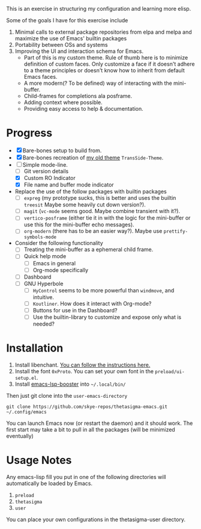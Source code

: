 #+STARTUP: overview inlineimages

#+ATTR_HTML: :style border:2px solid black
#+ATTR_HTML: :align center
[[file:thetasigma-logo.png]]


This is an exercise in structuring my configuration and learning more elisp.

Some of the goals I have for this exercise include

1) Minimal calls to external package repositories from elpa and melpa and
   maximize the use of Emacs' builtin packages
2) Portability between OSs and systems
3) Improving the UI and interaction schema for Emacs.
   - Part of this is my custom theme. Rule of thumb here is to minimize
     definition of custom faces. Only customize a face if it doesn't adhere to a
     theme principles or doesn't know how to inherit from default Emacs faces.
   - A more modern(? To be defined) way of interacting with the mini-buffer.
   - Child-frames for completions ala posframe.
   - Adding context where possible.
   - Providing easy access to help & documentation.

* Progress
- [X] Bare-bones setup to build from.
- [X] Bare-bones recreation of [[https://github.com/skye-repos/TransSide-theme][my old theme]] =TransSide-Theme=.
- [-] Simple mode-line.
  - [ ] Git version details
  - [X] Custom RO Indicator
  - [X] File name and buffer mode indicator
- Replace the use of the follow packages with builtin packages
  - [ ] =expreg= (my prototype sucks, this is better and uses the builtin
    =treesit= Maybe some heavily cut down version?).
  - [ ] =magit= (=vc-mode= seems good. Maybe combine transient with it?).
  - [ ] =vertico-posframe= (either tie it in with the logic for the mini-buffer or
    use this for the mini-buffer echo messages).
  - [ ] =org-modern= (there has to be an easier way?). Maybe use =prettify-symbols-mode=
- Consider the following functionality
  - [ ] Treating the mini-buffer as a ephemeral child frame.
  - [ ] Quick help mode
    - [ ] Emacs in general
    - [ ] Org-mode specifically
  - [ ] Dashboard
  - [ ] GNU Hyperbole
    - [ ] =HyControl= seems to be more powerful than =windmove=, and intuitive.
    - [ ] =Koutliner=. How does it interact with Org-mode?
    - [ ] Buttons for use in the Dashboard?
    - [ ] Use the builtin-library to customize and expose only what is needed?

* Installation
1) Install libenchant. [[https://github.com/minad/jinx?tab=readme-ov-file#installation][You can follow the instructions here.]]
2) Install the font =0xProto=. You can set your own font in the =preload/ui-setup.el=.
3) Install [[https://github.com/blahgeek/emacs-lsp-booster/releases][emacs-lsp-booster]] into =~/.local/bin/=

Then just git clone into the =user-emacs-directory=
#+begin_src shell
  git clone https://github.com/skye-repos/thetasigma-emacs.git ~/.config/emacs
#+end_src

You can launch Emacs now (or restart the daemon) and it should work. The first
start may take a bit to pull in all the packages (will be minimized eventually)

* Usage Notes
Any emacs-lisp fill you put in one of the following directories will automatically be loaded by Emacs.

1) =preload=
2) =thetasigma=
3) =user=

You can place your own configurations in the thetasigma-user directory.

# Local Variables:
# jinx-local-words: "posframe"
# End:
